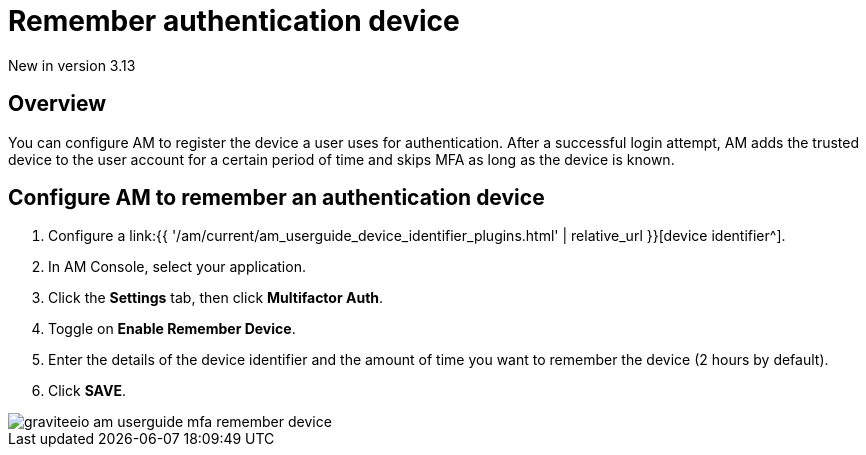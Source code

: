 = Remember authentication device
:page-sidebar: am_3_x_sidebar
:page-permalink: am/current/am_userguide_mfa_remember_device.html
:page-folder: am/user-guide
:page-layout: am

[label label-version]#New in version 3.13#

== Overview

You can configure AM to register the device a user uses for authentication.
After a successful login attempt, AM adds the trusted device to the user account for a certain period of time and skips MFA as long as the
device is known.

== Configure AM to remember an authentication device

. Configure a link:{{ '/am/current/am_userguide_device_identifier_plugins.html' | relative_url }}[device identifier^].
. In AM Console, select your application.
. Click the **Settings** tab, then click **Multifactor Auth**.
. Toggle on **Enable Remember Device**.
. Enter the details of the device identifier and the amount of time you want to remember the device (2 hours by default).
. Click *SAVE*.

image::{% link images/am/current/graviteeio-am-userguide-mfa-remember-device.png %}[]
